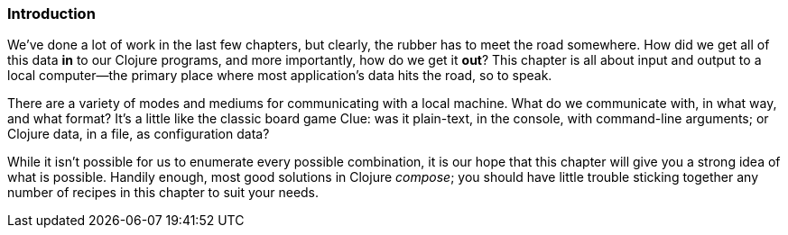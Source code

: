 === Introduction

We've done a lot of work in the last few chapters, but clearly, the
rubber has to meet the road somewhere. How did we get all of this data
*in* to our Clojure programs, and more importantly, how do we get it
*out*? This chapter is all about input and output to a local
computer--the primary place where most application's data hits the
road, so to speak.

There are a variety of modes and mediums for communicating with a
local machine. What do we communicate with, in what way, and what
format? It's a little like the classic board game Clue: was it
plain-text, in the console, with command-line arguments; or Clojure
data, in a file, as configuration data?

While it isn't possible for us to enumerate every possible
combination, it is our hope that this chapter will give you a strong
idea of what is possible. Handily enough, most good solutions in
Clojure _compose_; you should have little trouble sticking together
any number of recipes in this chapter to suit your needs.

